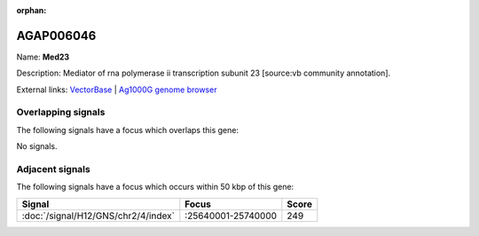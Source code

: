 :orphan:

AGAP006046
=============



Name: **Med23**

Description: Mediator of rna polymerase ii transcription subunit 23 [source:vb community annotation].

External links:
`VectorBase <https://www.vectorbase.org/Anopheles_gambiae/Gene/Summary?g=AGAP006046>`_ |
`Ag1000G genome browser <https://www.malariagen.net/apps/ag1000g/phase1-AR3/index.html?genome_region=2L:25627062-25632169#genomebrowser>`_

Overlapping signals
-------------------

The following signals have a focus which overlaps this gene:



No signals.



Adjacent signals
----------------

The following signals have a focus which occurs within 50 kbp of this gene:



.. cssclass:: table-hover
.. csv-table::
    :widths: auto
    :header: Signal,Focus,Score

    :doc:`/signal/H12/GNS/chr2/4/index`,":25640001-25740000",249
    


